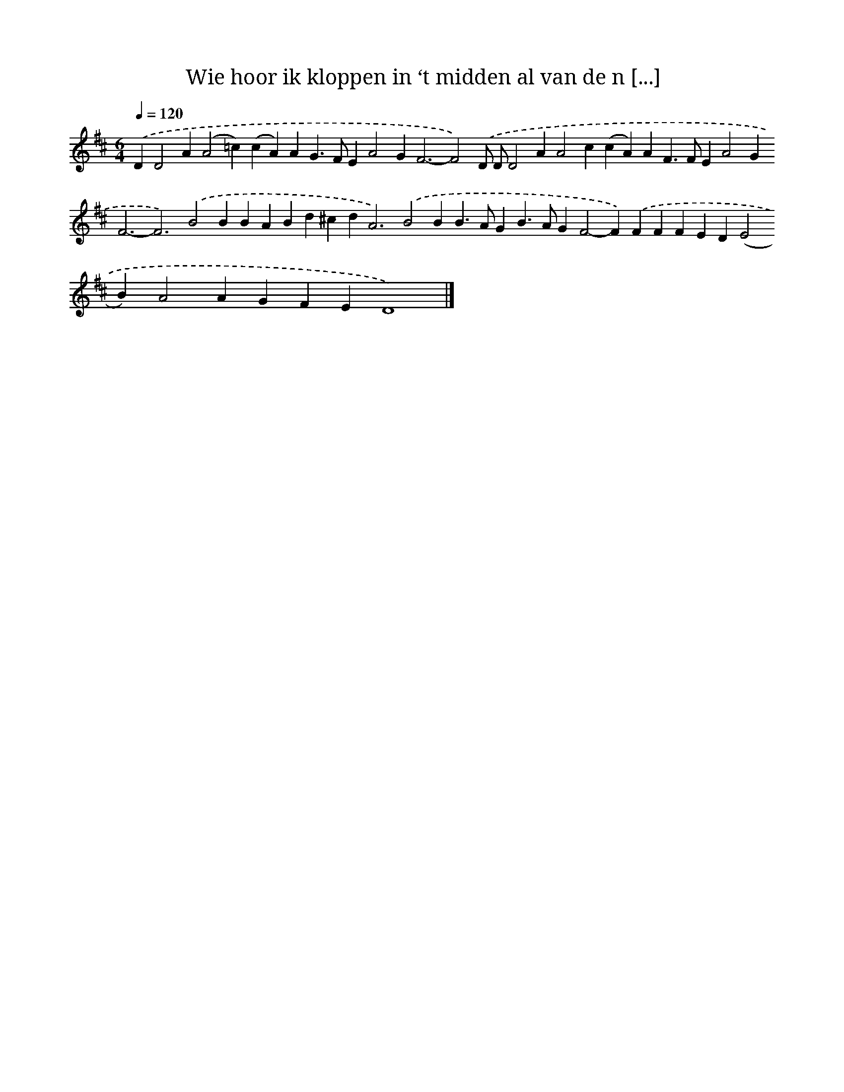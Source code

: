 X: 10068
T: Wie hoor ik kloppen in ‘t midden al van de n [...]
%%abc-version 2.0
%%abcx-abcm2ps-target-version 5.9.1 (29 Sep 2008)
%%abc-creator hum2abc beta
%%abcx-conversion-date 2018/11/01 14:37:02
%%humdrum-veritas 1598077198
%%humdrum-veritas-data 907764957
%%continueall 1
%%barnumbers 0
L: 1/4
M: 6/4
Q: 1/4=120
K: D clef=treble
.('DD2A(A2=c)(cA)AG>FEA2G2<F2-F2).('D/ D/D2AA2c(cA)AF>FEA2G2<F2-F3).('B2BBABd^cd2<A2).('B2BB>AGB>AGF2-F).('FFFED(E2B)A2AGFED4) |]
